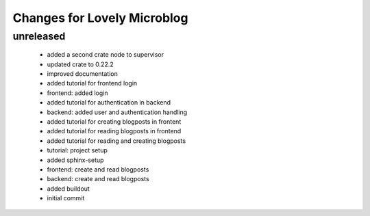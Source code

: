 ============================
Changes for Lovely Microblog
============================

unreleased
==========

 - added a second crate node to supervisor

 - updated crate to 0.22.2

 - improved documentation

 - added tutorial for frontend login

 - frontend: added login

 - added tutorial for authentication in backend

 - backend: added user and authentication handling

 - added tutorial for creating blogposts in frontent

 - added tutorial for reading blogposts in frontend

 - added tutorial for reading and creating blogposts

 - tutorial: project setup

 - added sphinx-setup

 - frontend: create and read blogposts

 - backend: create and read blogposts

 - added buildout

 - initial commit
